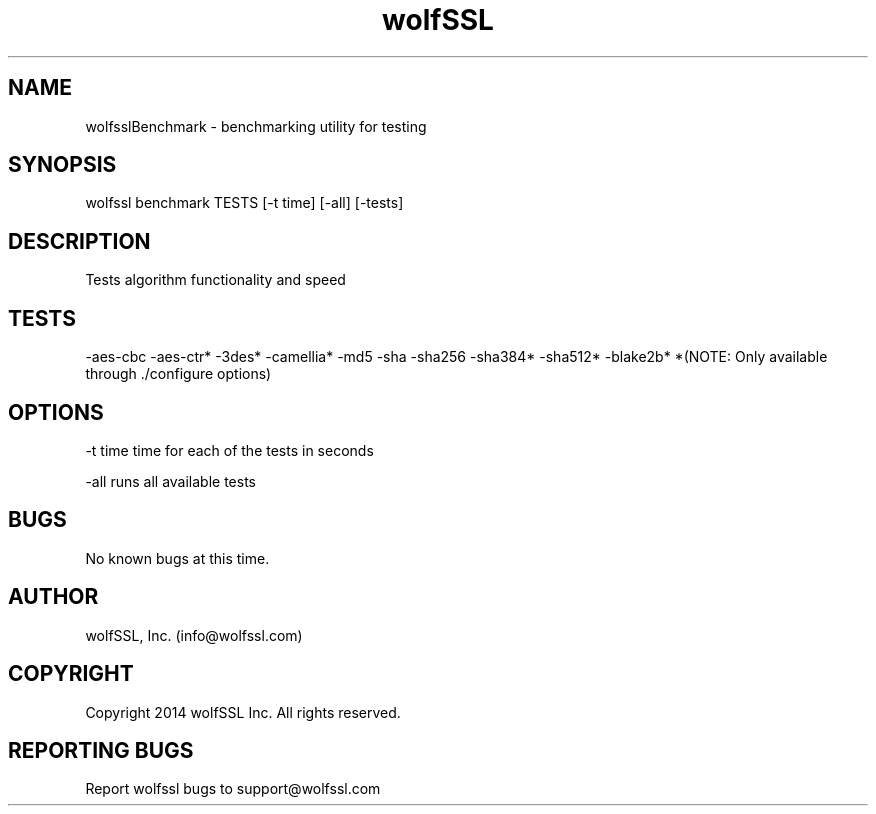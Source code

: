 .\" Manpage for wolfsslBenchmark.
.\" Contact info@wolfssl.com to correct errors or typos.
.TH wolfSSL SSL1  "10 Dec 2014" "0.3" "wolfssl benchmark man page"
.SH NAME
wolfsslBenchmark \- benchmarking utility for testing
.SH SYNOPSIS
wolfssl benchmark TESTS [-t time] [-all] [-tests] 
.SH DESCRIPTION
Tests algorithm functionality and speed
.SH TESTS
-aes-cbc
-aes-ctr*    
-3des*
-camellia*   
-md5
-sha
-sha256
-sha384*
-sha512*
-blake2b*
*(NOTE: Only available through ./configure options)
.SH OPTIONS
-t time     time for each of the tests in seconds
.br
.LP
-all        runs all available tests
.SH BUGS
No known bugs at this time.
.SH AUTHOR
wolfSSL, Inc. (info@wolfssl.com)
.SH COPYRIGHT
Copyright 2014 wolfSSL Inc.  All rights reserved.
.SH REPORTING BUGS
Report wolfssl bugs to support@wolfssl.com
